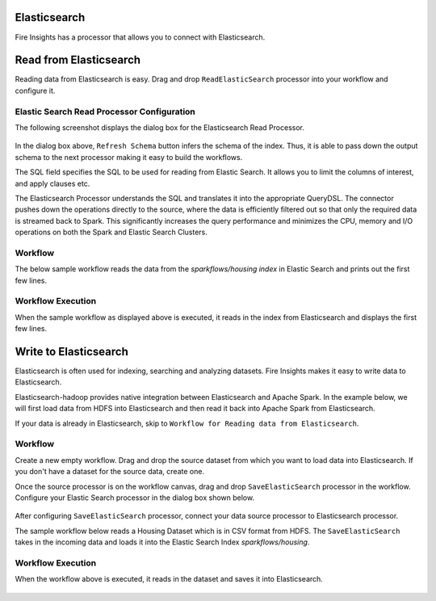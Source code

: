 Elasticsearch
================

Fire Insights has a processor that allows you to connect with Elasticsearch.

Read from Elasticsearch
================

Reading data from Elasticsearch is easy. Drag and drop ``ReadElasticSearch`` processor into your workflow and configure it.

Elastic Search Read Processor Configuration
---------------

The following screenshot displays the dialog box for the Elasticsearch Read Processor.

.. figure:: ../../_assets/tutorials/dataset/22_a.PNG
   :alt: Dataset
   :width: 90%  
 
 
In the dialog box above, ``Refresh Schema`` button infers the schema of the index. Thus, it is able to pass down the output schema to the next processor making it easy to build the workflows.


The SQL field specifies the SQL to be used for reading from Elastic Search. It allows you to limit the columns of interest, and apply clauses etc.


The Elasticsearch Processor understands the SQL and translates it into the appropriate QueryDSL. The connector pushes down the operations directly to the source, where the data is efficiently filtered out so that only the required data is streamed back to Spark. This significantly increases the query performance and minimizes the CPU, memory and I/O operations on both the Spark and Elastic Search Clusters.


Workflow
---------

The below sample workflow reads the data from the *sparkflows/housing index* in Elastic Search and prints out the first few lines.


.. figure:: ../../_assets/tutorials/dataset/ReadElasticsearch_WF.png
   :alt: Workflow
   :width: 45% 


Workflow Execution
------------------


When the sample workflow as displayed above is executed, it reads in the index from Elasticsearch and displays the first few lines.


.. figure:: ../../_assets/tutorials/dataset/23.PNG
   :alt: Workflow Execution
   :width: 90%
   

Write to Elasticsearch
======================================

Elasticsearch is often used for indexing, searching and analyzing datasets. Fire Insights makes it easy to write data to Elasticsearch.

Elasticsearch-hadoop provides native integration between Elasticsearch and Apache Spark. In the example below, we will first load data from HDFS into Elasticsearch and then read it back into Apache Spark from Elasticsearch.

If your data is already in Elasticsearch, skip to ``Workflow for Reading data from Elasticsearch``. 



Workflow
-----------

Create a new empty workflow. Drag and drop the source dataset from which you want to load data into Elasticsearch. If you don't have a dataset for the source data, create one. 

Once the source processor is on the workflow canvas, drag and drop ``SaveElasticSearch`` processor in the workflow. Configure your Elastic Search processor in the dialog box shown below.

.. figure:: ../../_assets/tutorials/dataset/EsCofig.PNG
   :alt: Dataset
   :width: 90%


After configuring ``SaveElasticSearch`` processor, connect your data source processor to Elasticsearch processor.


The sample workflow below reads a Housing Dataset which is in CSV format from HDFS. The ``SaveElasticSearch`` takes in the incoming data and loads it into the Elastic Search Index *sparkflows/housing*.


.. figure:: ../../_assets/tutorials/dataset/SaveElasticsearch_WF.png
   :alt: Dataset
   :width: 45%


Workflow Execution
------------------


When the workflow above is executed, it reads in the dataset and saves it into Elasticsearch.


.. figure:: ../../_assets/tutorials/dataset/20.PNG
   :alt: Dataset
   :width: 70%
   
   
